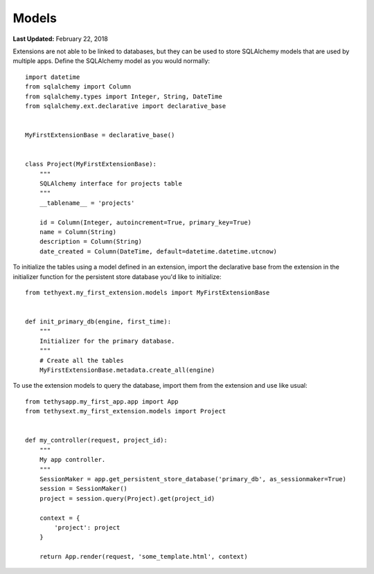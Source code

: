 ******
Models
******

**Last Updated:** February 22, 2018

Extensions are not able to be linked to databases, but they can be used to store SQLAlchemy models that are used by multiple apps. Define the SQLAlchemy model as you would normally:

::

    import datetime
    from sqlalchemy import Column
    from sqlalchemy.types import Integer, String, DateTime
    from sqlalchemy.ext.declarative import declarative_base


    MyFirstExtensionBase = declarative_base()


    class Project(MyFirstExtensionBase):
        """
        SQLAlchemy interface for projects table
        """
        __tablename__ = 'projects'

        id = Column(Integer, autoincrement=True, primary_key=True)
        name = Column(String)
        description = Column(String)
        date_created = Column(DateTime, default=datetime.datetime.utcnow)


To initialize the tables using a model defined in an extension, import the declarative base from the extension in the initializer function for the persistent store database you'd like to initialize:

::

    from tethyext.my_first_extension.models import MyFirstExtensionBase


    def init_primary_db(engine, first_time):
        """
        Initializer for the primary database.
        """
        # Create all the tables
        MyFirstExtensionBase.metadata.create_all(engine)

To use the extension models to query the database, import them from the extension and use like usual:

::

    from tethysapp.my_first_app.app import App
    from tethysext.my_first_extension.models import Project


    def my_controller(request, project_id):
        """
        My app controller.
        """
        SessionMaker = app.get_persistent_store_database('primary_db', as_sessionmaker=True)
        session = SessionMaker()
        project = session.query(Project).get(project_id)

        context = {
            'project': project
        }

        return App.render(request, 'some_template.html', context)